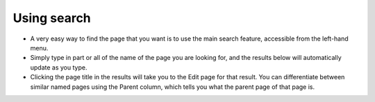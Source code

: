 Using search
~~~~~~~~~~~~

.. image:: ../_static/images/screen04_search_screen.png

* A very easy way to find the page that you want is to use the main search feature, accessible from the left-hand menu.
* Simply type in part or all of the name of the page you are looking for, and the results below will automatically update as you type.
* Clicking the page title in the results will take you to the Edit page for that result. You can differentiate between similar named pages using the Parent column, which tells you what the parent page of that page is.

